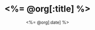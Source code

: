 # -*- mode: org -*-
#+OPTIONS: ^:nil
#+TITLE: <%= @org[:title] %>
#+DATE:  <%= @org[:date] %>
#+STARTUP: showeverything
#+NOTEBOOK: <%= @org[:notebook] %>

* 
  :PROPERTIES:
  :DATE:     <%= @org[:date] %> 
  :NOTEBOOK: <%= @org[:notebook] %>
  :END:


* COMMENT ________
# Local Variables:
# eval: (auto-fill-mode t)
# eval: (progn (goto-line 0)(re-search-forward ":PROPERTIES:") (org-narrow-to-subtree))
# End:
